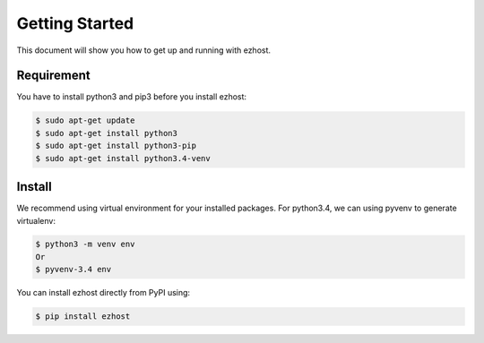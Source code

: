 Getting Started
===============

This document will show you how to get up and running with ezhost.

Requirement
---------------

You have to install python3 and pip3 before you install ezhost:

.. code-block:: bash
   
   $ sudo apt-get update 
   $ sudo apt-get install python3
   $ sudo apt-get install python3-pip
   $ sudo apt-get install python3.4-venv

Install
---------------

We recommend using virtual environment for your installed packages. For python3.4, we can using pyvenv to generate virtualenv:

.. code-block:: bash
   
   $ python3 -m venv env 
   Or 
   $ pyvenv-3.4 env

You can install ezhost directly from PyPI using:

.. code-block:: bash
   
   $ pip install ezhost
